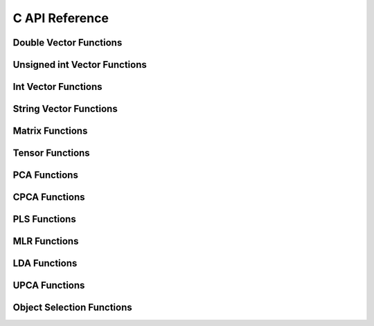 ***************
C API Reference
***************

Double Vector Functions
-----------------------

.. autocstruct:: vector.h::dvector

.. autocfunction:: vector.h::NewDVector

.. autocfunction:: vector.h::DelDVector

.. autocfunction:: vector.h::initDVector

.. autocfunction:: vector.h::DVectorAppend

.. autocfunction:: vector.h::DVectorRemoveAt

.. autocfunction:: vector.h::PrintDVector


Unsigned int Vector Functions
-----------------------------

.. autocstruct:: vector.h::uivector

.. autocfunction:: vector.h::NewUIVector

.. autocfunction:: vector.h::DelUIVector

.. autocfunction:: vector.h::initUIVector

.. autocfunction:: vector.h::UIVectorAppend

.. autocfunction:: vector.h::UIVectorRemoveAt

.. autocfunction:: vector.h::PrintUIVector


Int Vector Functions
--------------------
.. autocstruct:: vector.h::ivector

.. autocfunction:: vector.h::NewIVector

.. autocfunction:: vector.h::DelIVector

.. autocfunction:: vector.h::initIVector

.. autocfunction:: vector.h::IVectorAppend

.. autocfunction:: vector.h::IVectorRemoveAt

.. autocfunction:: vector.h::PrintIVector


String Vector Functions
-----------------------

.. autocstruct:: vector.h::strvector

.. autocfunction:: vector.h::NewStrVector

.. autocfunction:: vector.h::DelStrVector

.. autocfunction:: vector.h::initStrVector

.. autocfunction:: vector.h::StrVectorAppend

.. autocfunction:: vector.h::PrintStrVector

Matrix Functions
----------------

.. autocstruct:: matrix.h::matrix

.. autocfunction:: matrix.h::NewMatrix

.. autocfunction:: matrix.h::DelMatrix

.. autocfunction:: matrix.h::initMatrix

.. autocfunction:: matrix.h::MatrixAppendRow

.. autocfunction:: matrix.h::MatrixAppendCol

.. autocfunction:: matrix.h::MatrixDeleteRowAt

.. autocfunction:: matrix.h::MatrixDeleteColAt

.. autocfunction:: matrix.h::PrintMatrix

Tensor Functions
----------------

.. autocstruct:: tensor.h::tensor

.. autocfunction:: tensor.h::NewTensor

.. autocfunction:: tensor.h::NewTensorMatrix

.. autocfunction:: tensor.h::AddTensorMatrix

.. autocfunction:: tensor.h::DelTensor

.. autocfunction:: tensor.h::initTensor

.. autocfunction:: tensor.h::PrintTensor

PCA Functions
-------------

.. autocstruct:: pca.h::PCAMODEL

.. autocfunction:: pca.h::NewPCAModel

.. autocfunction:: pca.h::DelPCAModel

.. autocfunction:: pca.h::PCA

.. autocfunction:: pca.h::PCAScorePredictor

.. autocfunction:: pca.h::PCAIndVarPredictor

.. autocfunction:: pca.h::GetResidualMatrix

.. autocfunction:: pca.h::PrintPCA

CPCA Functions
--------------

.. autocstruct:: cpca.h::CPCAMODEL

.. autocfunction:: cpca.h::NewCPCAModel

.. autocfunction:: cpca.h::DelCPCAModel

.. autocfunction:: cpca.h::CPCA

.. autocfunction:: cpca.h::CPCAScorePredictor

.. autocfunction:: cpca.h::PrintCPCA
    
PLS Functions
-------------

.. autocstruct:: pls.h::PLSMODEL

.. autocfunction:: pls.h::NewPLSModel

.. autocfunction:: pls.h::DelPLSModel

.. autocfunction:: pls.h::PLS

.. autocfunction:: pls.h::PLSBetasCoeff

.. autocfunction:: pls.h::PLSScorePredictor

.. autocfunction:: pls.h::PLSYPredictor

.. autocfunction:: pls.h::PLSYPredictorAllLV

.. autocfunction:: pls.h::PLSRegressionStatistics

.. autocfunction:: pls.h::PLSDiscriminantAnalysisStatistics

.. autocfunction:: pls.h::GetLVCCutoff

.. autocfunction:: pls.h::PrintPLSModel


MLR Functions
-------------

.. autocstruct:: mlr.h::MLRMODEL

.. autocfunction:: mlr.h::NewMLRModel

.. autocfunction:: mlr.h::DelMLRModel

.. autocfunction:: mlr.h::MLR

.. autocfunction:: mlr.h::MLRPredictY

.. autocfunction:: mlr.h::MLRRegressionStatistics

.. autocfunction:: mlr.h::PrintMLR

LDA Functions
-------------

.. autocstruct:: lda.h::LDAMODEL

.. autocfunction:: lda.h::NewLDAModel

.. autocfunction:: lda.h::DelLDAModel

.. autocfunction:: lda.h::LDA

.. autocfunction:: lda.h::LDAPrediction

.. autocfunction:: lda.h::LDAStatistics

.. autocfunction:: lda.h::LDAMulticlassStatistics   

.. autocfunction:: lda.h::PrintLDAModel


UPCA Functions
--------------

.. autocstruct:: upca.h::UPCAMODEL

.. autocfunction:: upca.h::NewUPCAModel

.. autocfunction:: upca.h::DelUPCAModel

.. autocfunction:: upca.h::UPCA

.. autocfunction:: upca.h::UPCAScorePredictor

.. autocfunction:: upca.h::UPCAIndVarPredictor

.. autocfunction:: upca.h::PrintUPCAModel   


Object Selection Functions
--------------------------
